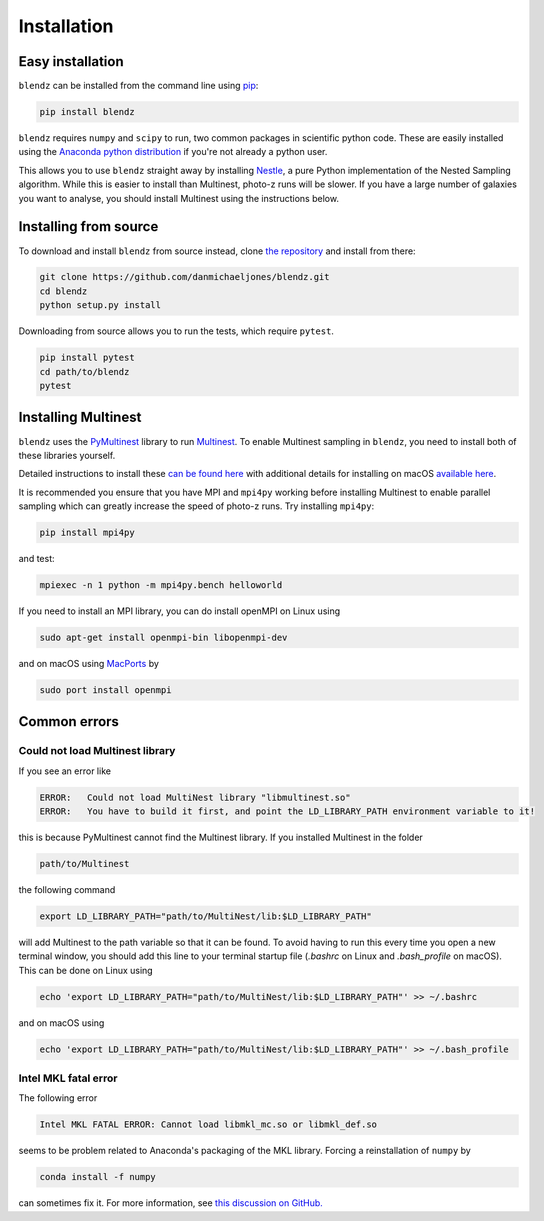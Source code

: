 Installation
============


Easy installation
--------------------

``blendz`` can be installed from the command line using  `pip <http://www.pip-installer.org/>`_:

.. code:: bash

    pip install blendz

``blendz`` requires ``numpy`` and ``scipy`` to run, two common packages in scientific python code. These
are easily installed using the `Anaconda python distribution <https://www.anaconda.com/download/>`_
if you're not already a python user.

This allows you to use ``blendz`` straight away by installing `Nestle <http://kylebarbary.com/nestle/>`_, a pure Python
implementation of the Nested Sampling algorithm. While this is easier to install than Multinest, photo-z runs
will be slower. If you have a large number of galaxies you want to analyse, you should install Multinest
using the instructions below.


Installing from source
----------------------

To download and install ``blendz`` from source instead, clone `the repository <https://github.com/danmichaeljones/blendz>`_
and install from there:

.. code:: bash

    git clone https://github.com/danmichaeljones/blendz.git
    cd blendz
    python setup.py install

Downloading from source allows you to run the tests, which require ``pytest``.

.. code:: bash

    pip install pytest
    cd path/to/blendz
    pytest


Installing Multinest
----------------------

``blendz`` uses the `PyMultinest <https://johannesbuchner.github.io/PyMultiNest/index.html>`_ library
to run `Multinest <https://ccpforge.cse.rl.ac.uk/gf/project/multinest/>`_. To enable Multinest sampling in ``blendz``,
you need to install both of these libraries yourself.

Detailed instructions to install these `can be found here <https://johannesbuchner.github.io/PyMultiNest/install>`_
with additional details for installing on macOS `available here <http://astrobetter.com/wiki/MultiNest+Installation+Notes>`_.

It is recommended you ensure that you have MPI and ``mpi4py`` working before installing Multinest to enable parallel sampling
which can greatly increase the speed of photo-z runs. Try installing ``mpi4py``:

.. code:: bash

    pip install mpi4py

and test:

.. code:: bash

    mpiexec -n 1 python -m mpi4py.bench helloworld

If you need to install an MPI library, you can do install openMPI on Linux using

.. code:: bash

    sudo apt-get install openmpi-bin libopenmpi-dev

and on macOS using `MacPorts <https://www.macports.org/>`_ by

.. code:: bash

    sudo port install openmpi


Common errors
--------------------------

Could not load Multinest library
^^^^^^^^^^^^^^^^^^^^^^^^^^^^^^^^^

If you see an error like

.. code:: bash

    ERROR:   Could not load MultiNest library "libmultinest.so"
    ERROR:   You have to build it first, and point the LD_LIBRARY_PATH environment variable to it!

this is because PyMultinest cannot find the Multinest library. If you installed Multinest in the folder

.. code:: bash

    path/to/Multinest

the following command

.. code:: bash

    export LD_LIBRARY_PATH="path/to/MultiNest/lib:$LD_LIBRARY_PATH"

will add Multinest to the path variable so that it can be found. To avoid having to run this every time
you open a new terminal window, you should add this line to your terminal startup file
(`.bashrc` on Linux and `.bash_profile` on macOS). This can be done on Linux using


.. code:: bash

    echo 'export LD_LIBRARY_PATH="path/to/MultiNest/lib:$LD_LIBRARY_PATH"' >> ~/.bashrc

and on macOS using

.. code:: bash

    echo 'export LD_LIBRARY_PATH="path/to/MultiNest/lib:$LD_LIBRARY_PATH"' >> ~/.bash_profile


Intel MKL fatal error
^^^^^^^^^^^^^^^^^^^^^

The following error

.. code:: bash

    Intel MKL FATAL ERROR: Cannot load libmkl_mc.so or libmkl_def.so

seems to be problem related to Anaconda's packaging of the MKL library. Forcing a reinstallation of ``numpy`` by

.. code:: bash

    conda install -f numpy

can sometimes fix it. For more information, see `this discussion on GitHub. <https://github.com/BVLC/caffe/issues/3884/>`_
